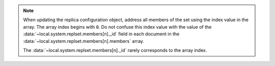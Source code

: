 .. note::

   When updating the replica configuration object, address all members
   of the set using the index value in the array. The array index
   begins with ``0``. Do not confuse this index value with the value
   of the :data:`~local.system.replset.members[n]._id` field in each document in the
   :data:`~local.system.replset.members[n].members` array.

   The :data:`~local.system.replset.members[n]._id` rarely corresponds to the array
   index.
